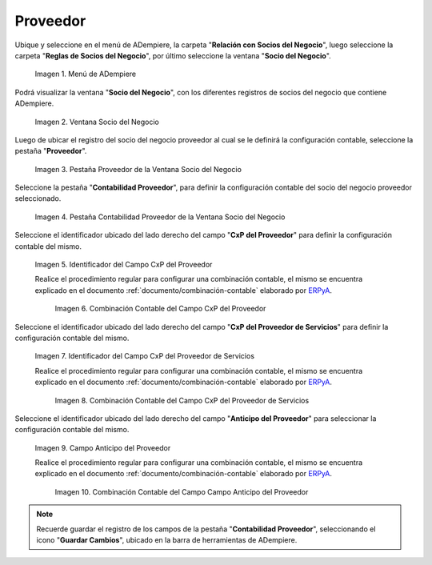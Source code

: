 .. _ERPyA: http://erpya.com
.. |Menú de ADempiere| image:: resources/business-partner-menu.png
.. |Ventana Socio del Negocio| image:: resources/business-partner-window.png
.. |Pestaña Proveedor de la Ventana Socio del Negocio| image:: resources/provider-tab-of-the-business-partner-window.png
.. |Pestaña Contabilidad Proveedor de la Ventana Socio del Negocio| image:: resources/vendor-accounting-tab-business-partner-window.png
.. |Campo CxP del Proveedor| image:: resources/vendor-cxp-field-from-the-vendor-accounting-tab-of-the-business-partner-window.png
.. |Combinación Contable del Campo CxP del Proveedor| image:: resources/accounting-combination-of-the-supplier-cxp-field-from-the-accounting-tab-supplier-of-the-business-partner-window.png
.. |Campo CxP del Proveedor de Servicios| image:: resources/cxp-field-of-the-service-provider-from-the-accounting-tab-provider-of-the-business-partner-window.png
.. |Combinación Contable del Campo CxP del Proveedor de Servicios| image:: resources/accounting-combination-of-the-service-provider-cxp-field-from-the-business-partner-window-provider-accounting-tab.png
.. |Campo Anticipo del Proveedor| image:: resources/vendor-advance-field-from-the-vendor-accounting-tab-of-the-business-partner-window.png
.. |Combinación Contable del Campo Anticipo del Proveedor| image:: resources/accounting-combination-of-vendor-advance-field-from-vendor-accounting-tab-of-business-partner-window.png
.. _documento/configuración-contable-socio-del-negocio-proveedor:

**Proveedor**
=============

Ubique y seleccione en el menú de ADempiere, la carpeta "**Relación con Socios del Negocio**", luego seleccione la carpeta "**Reglas de Socios del Negocio**", por último seleccione la ventana "**Socio del Negocio**".

    |Menú de ADempiere|

    Imagen 1. Menú de ADempiere

Podrá visualizar la ventana "**Socio del Negocio**", con los diferentes registros de socios del negocio que contiene ADempiere.

    |Ventana Socio del Negocio|

    Imagen 2. Ventana Socio del Negocio

Luego de ubicar el registro del socio del negocio proveedor al cual se le definirá la configuración contable, seleccione la pestaña "**Proveedor**".

    |Pestaña Proveedor de la Ventana Socio del Negocio|

    Imagen 3. Pestaña Proveedor de la Ventana Socio del Negocio

Seleccione la pestaña "**Contabilidad Proveedor**", para definir la configuración contable del socio del negocio proveedor seleccionado.

    |Pestaña Contabilidad Proveedor de la Ventana Socio del Negocio|

    Imagen 4. Pestaña Contabilidad Proveedor de la Ventana Socio del Negocio

Seleccione el identificador ubicado del lado derecho del campo "**CxP del Proveedor**" para definir la configuración contable del mismo.

    |Campo CxP del Proveedor|

    Imagen 5. Identificador del Campo CxP del Proveedor

    Realice el procedimiento regular para configurar una combinación contable, el mismo se encuentra explicado en el documento :ref:`documento/combinación-contable` elaborado por `ERPyA`_.

        |Combinación Contable del Campo CxP del Proveedor|

        Imagen 6. Combinación Contable del Campo CxP del Proveedor

Seleccione el identificador ubicado del lado derecho del campo "**CxP del Proveedor de Servicios**" para definir la configuración contable del mismo.

    |Campo CxP del Proveedor de Servicios|

    Imagen 7. Identificador del Campo CxP del Proveedor de Servicios

    Realice el procedimiento regular para configurar una combinación contable, el mismo se encuentra explicado en el documento :ref:`documento/combinación-contable` elaborado por `ERPyA`_.

        |Combinación Contable del Campo CxP del Proveedor de Servicios|

        Imagen 8. Combinación Contable del Campo CxP del Proveedor de Servicios

Seleccione el identificador ubicado del lado derecho del campo "**Anticipo del Proveedor**" para seleccionar la configuración contable del mismo.

    |Campo Anticipo del Proveedor|

    Imagen 9. Campo Anticipo del Proveedor

    Realice el procedimiento regular para configurar una combinación contable, el mismo se encuentra explicado en el documento :ref:`documento/combinación-contable` elaborado por `ERPyA`_.

        |Combinación Contable del Campo Anticipo del Proveedor|

        Imagen 10. Combinación Contable del Campo Campo Anticipo del Proveedor

.. note::

    Recuerde guardar el registro de los campos de la pestaña "**Contabilidad Proveedor**", seleccionando el icono "**Guardar Cambios**", ubicado en la barra de herramientas de ADempiere.